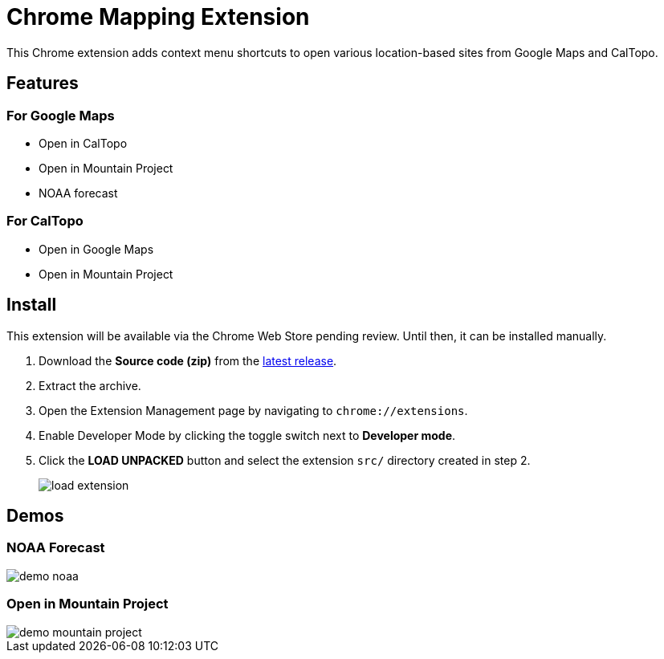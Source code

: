 = Chrome Mapping Extension

This Chrome extension adds context menu shortcuts to open various location-based sites from Google Maps and CalTopo.

== Features

=== For Google Maps

* Open in CalTopo
* Open in Mountain Project
* NOAA forecast

=== For CalTopo

* Open in Google Maps
* Open in Mountain Project

== Install

This extension will be available via the Chrome Web Store pending review.
Until then, it can be installed manually.

. Download the *Source code (zip)* from the https://github.com/rfdonnelly/chrome-mapping-extension/releases/latest[latest release].
. Extract the archive.
. Open the Extension Management page by navigating to `chrome://extensions`.
. Enable Developer Mode by clicking the toggle switch next to *Developer mode*.
. Click the *LOAD UNPACKED* button and select the extension `src/` directory created in step 2.
+
image::https://developer.chrome.com/static/images/get_started/load_extension.png[]

== Demos

=== NOAA Forecast

image::demo-noaa.gif[]

=== Open in Mountain Project

image::demo-mountain-project.gif[]
